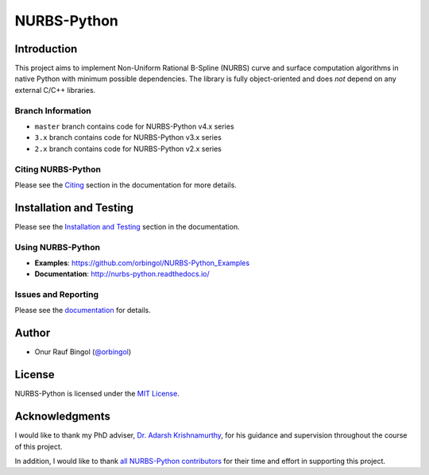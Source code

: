 NURBS-Python
^^^^^^^^^^^^

|DOI|_ |PYPI|_ |ANACONDA|_

|RTD|_ |TRAVISCI|_ |APPVEYOR|_ |WAFFLEIO|_

Introduction
============

This project aims to implement Non-Uniform Rational B-Spline (NURBS) curve and surface computation algorithms in native
Python with minimum possible dependencies. The library is fully object-oriented and does *not* depend on any external
C/C++ libraries.

Branch Information
------------------

* ``master`` branch contains code for NURBS-Python v4.x series
* ``3.x`` branch contains code for NURBS-Python v3.x series
* ``2.x`` branch contains code for NURBS-Python v2.x series

Citing NURBS-Python
-------------------

Please see the `Citing <http://nurbs-python.readthedocs.io/en/latest/citing.html>`_ section in the documentation
for more details.

Installation and Testing
========================

Please see the `Installation and Testing <http://nurbs-python.readthedocs.io/en/latest/install.html>`_ section
in the documentation.

Using NURBS-Python
------------------

* **Examples**: https://github.com/orbingol/NURBS-Python_Examples
* **Documentation**: http://nurbs-python.readthedocs.io/

Issues and Reporting
--------------------

Please see the `documentation <http://nurbs-python.readthedocs.io/en/latest/q_a.html#issues-and-reporting>`_
for details.

Author
======

* Onur Rauf Bingol (`@orbingol <https://github.com/orbingol>`_)

License
=======

NURBS-Python is licensed under the `MIT License <LICENSE>`_.

Acknowledgments
===============

I would like to thank my PhD adviser, `Dr. Adarsh Krishnamurthy <https://www.me.iastate.edu/faculty/?user_page=adarsh>`_,
for his guidance and supervision throughout the course of this project.

In addition, I would like to thank `all NURBS-Python contributors <CONTRIBUTORS.rst>`_ for their time and effort in
supporting this project.


.. |DOI| image:: https://zenodo.org/badge/DOI/10.5281/zenodo.815010.svg
.. _DOI: https://doi.org/10.5281/zenodo.815010

.. |RTD| image:: https://readthedocs.org/projects/nurbs-python/badge/?version=stable
.. _RTD: http://nurbs-python.readthedocs.io/en/stable/?badge=stable

.. |WAFFLEIO| image:: https://badge.waffle.io/orbingol/NURBS-Python.svg?columns=all
.. _WAFFLEIO: https://waffle.io/orbingol/NURBS-Python

.. |PYPI| image:: https://img.shields.io/pypi/v/geomdl.svg
.. _PYPI: https://pypi.org/project/geomdl/

.. |TRAVISCI| image:: https://travis-ci.org/orbingol/NURBS-Python.svg?branch=master
.. _TRAVISCI: https://travis-ci.org/orbingol/NURBS-Python

.. |APPVEYOR| image:: https://ci.appveyor.com/api/projects/status/github/orbingol/nurbs-python?branch=master&svg=true
.. _APPVEYOR: https://ci.appveyor.com/project/orbingol/nurbs-python

.. |ANACONDA| image:: https://anaconda.org/orbingol/geomdl/badges/version.svg
.. _ANACONDA: https://anaconda.org/orbingol/geomdl

